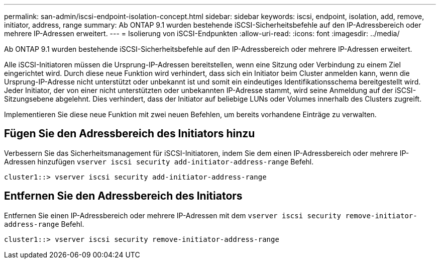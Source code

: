 ---
permalink: san-admin/iscsi-endpoint-isolation-concept.html 
sidebar: sidebar 
keywords: iscsi, endpoint, isolation, add, remove, initiator, address, range 
summary: Ab ONTAP 9.1 wurden bestehende iSCSI-Sicherheitsbefehle auf den IP-Adressbereich oder mehrere IP-Adressen erweitert. 
---
= Isolierung von iSCSI-Endpunkten
:allow-uri-read: 
:icons: font
:imagesdir: ../media/


[role="lead"]
Ab ONTAP 9.1 wurden bestehende iSCSI-Sicherheitsbefehle auf den IP-Adressbereich oder mehrere IP-Adressen erweitert.

Alle iSCSI-Initiatoren müssen die Ursprung-IP-Adressen bereitstellen, wenn eine Sitzung oder Verbindung zu einem Ziel eingerichtet wird. Durch diese neue Funktion wird verhindert, dass sich ein Initiator beim Cluster anmelden kann, wenn die Ursprung-IP-Adresse nicht unterstützt oder unbekannt ist und somit ein eindeutiges Identifikationsschema bereitgestellt wird. Jeder Initiator, der von einer nicht unterstützten oder unbekannten IP-Adresse stammt, wird seine Anmeldung auf der iSCSI-Sitzungsebene abgelehnt. Dies verhindert, dass der Initiator auf beliebige LUNs oder Volumes innerhalb des Clusters zugreift.

Implementieren Sie diese neue Funktion mit zwei neuen Befehlen, um bereits vorhandene Einträge zu verwalten.



== Fügen Sie den Adressbereich des Initiators hinzu

Verbessern Sie das Sicherheitsmanagement für iSCSI-Initiatoren, indem Sie dem einen IP-Adressbereich oder mehrere IP-Adressen hinzufügen `vserver iscsi security add-initiator-address-range` Befehl.

`cluster1::> vserver iscsi security add-initiator-address-range`



== Entfernen Sie den Adressbereich des Initiators

Entfernen Sie einen IP-Adressbereich oder mehrere IP-Adressen mit dem `vserver iscsi security remove-initiator-address-range` Befehl.

`cluster1::> vserver iscsi security remove-initiator-address-range`
